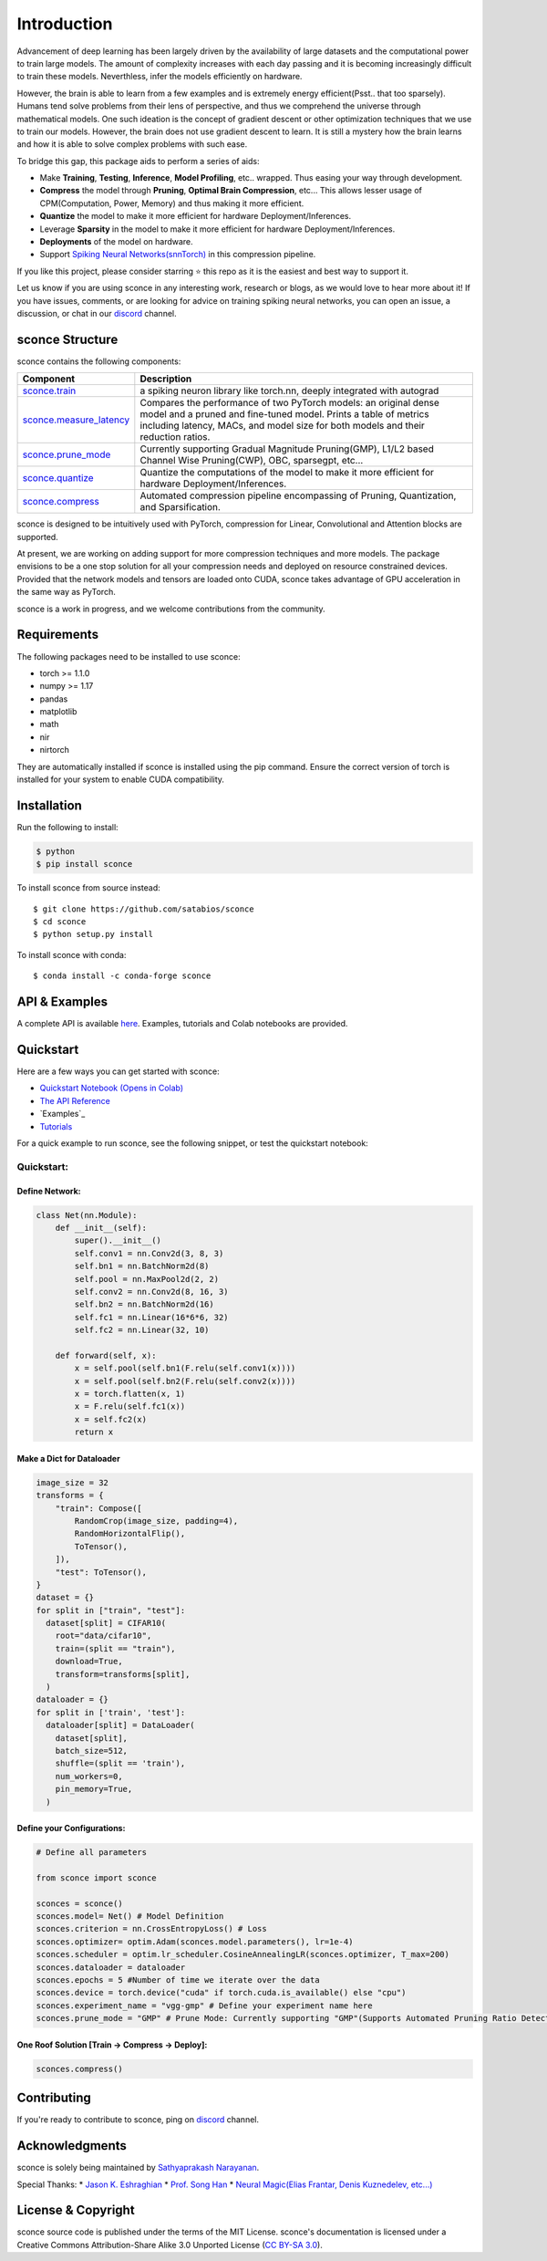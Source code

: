 ================
Introduction
================

.. image:: https://readthedocs.org/projects/sconce/badge/?version=latest
        :target: https://sconce.readthedocs.io/en/latest/?badge=latest
        :alt: Documentation Status

.. image:: https://github.com/satabios/sconce/blob/main/docs/source/images/sconce-punch-bk_removed.png?raw=true
        :align: center
        :width: 400

Advancement of deep learning has been largely driven by the availability of large datasets and the computational power to train large models.
The amount of complexity increases with each day passing and it is becoming increasingly difficult to train these models. Neverthless, infer 
the models efficiently on hardware.

However, the brain is able to learn from a few examples and is extremely energy efficient(Psst.. that too sparsely). Humans tend solve problems from their lens of perspective,
and thus we comprehend the universe through mathematical models. One such ideation is the concept of gradient descent or other optimization techniques
that we use to train our models. However, the brain does not use gradient descent to learn. It is still a mystery how the brain learns and how it is able to
solve complex problems with such ease.

To bridge this gap, this package aids to perform a series of aids:

* Make **Training**, **Testing**, **Inference**, **Model Profiling**, etc.. wrapped. Thus easing your way through development.
* **Compress** the model through **Pruning**, **Optimal Brain Compression**, etc... This allows lesser usage of CPM(Computation, Power, Memory) and thus making it more efficient.
* **Quantize** the model to make it more efficient for hardware Deployment/Inferences.
* Leverage **Sparsity** in the model to make it more efficient for hardware Deployment/Inferences. 
* **Deployments** of the model on hardware.
* Support `Spiking Neural Networks(snnTorch) <https://github.com/jeshraghian/snntorch>`_ in this compression pipeline.

If you like this project, please consider starring ⭐ this repo as it is the easiest and best way to support it.

Let us know if you are using sconce in any interesting work, research or blogs, as we would love to hear more about it! 
If you have issues, comments, or are looking for advice on training spiking neural networks, you can open an issue, a discussion, 
or chat in our `discord <https://discord.gg/GKwXMrZr>`_ channel.

sconce Structure
^^^^^^^^^^^^^^^^^^^^^^^^
sconce contains the following components: 

.. list-table::
   :widths: 20 60
   :header-rows: 1

   * - Component
     - Description
   * - `sconce.train <https://sconce.readthedocs.io/en/latest/usage.html#module-sconce>`_
     - a spiking neuron library like torch.nn, deeply integrated with autograd
   * - `sconce.measure_latency <https://sconce.readthedocs.io/en/latest/usage.html#module-sconce>`_
     - Compares the performance of two PyTorch models: an original dense model and a pruned and fine-tuned model. Prints a table of metrics including latency, MACs, and model size for both models and their reduction ratios.
   * - `sconce.prune_mode <https://sconce.readthedocs.io/en/latest/usage.html#module-sconce>`_
     - Currently supporting Gradual Magnitude Pruning(GMP), L1/L2 based Channel Wise Pruning(CWP), OBC, sparsegpt, etc...
   * - `sconce.quantize <https://sconce.readthedocs.io/en/latest/usage.html#module-sconce>`_
     - Quantize the computations of the model to make it more efficient for hardware Deployment/Inferences.
   * - `sconce.compress <https://sconce.readthedocs.io/en/latest/usage.html#module-sconcel>`_
     - Automated compression pipeline encompassing of Pruning, Quantization, and Sparsification.
  

sconce is designed to be intuitively used with PyTorch, compression for Linear, Convolutional and Attention blocks are supported.

At present, we are working on adding support for more compression techniques and more models.
The package envisions to be a one stop solution for all your compression needs and deployed on resource constrained devices.
Provided that the network models and tensors are loaded onto CUDA, sconce takes advantage of GPU acceleration in the same way as PyTorch. 

sconce is a work in progress, and we welcome contributions from the community.

Requirements 
^^^^^^^^^^^^^^^^^^^^^^^^
The following packages need to be installed to use sconce:

* torch >= 1.1.0
* numpy >= 1.17
* pandas
* matplotlib
* math
* nir
* nirtorch

They are automatically installed if sconce is installed using the pip command. Ensure the correct version of torch is installed for your system to enable CUDA compatibility. 

Installation
^^^^^^^^^^^^^^^^^^^^^^^^

Run the following to install:

.. code-block:: bash

  $ python
  $ pip install sconce

To install sconce from source instead::

  $ git clone https://github.com/satabios/sconce
  $ cd sconce
  $ python setup.py install


To install sconce with conda::

    $ conda install -c conda-forge sconce
    

API & Examples 
^^^^^^^^^^^^^^^^^^^^^^^^
A complete API is available `here <https://sconce.readthedocs.io/>`__. Examples, tutorials and Colab notebooks are provided.


Quickstart 
^^^^^^^^^^^^^^^^^^^^^^^^

.. image:: https://colab.research.google.com/assets/colab-badge.svg
        :alt: Open In Colab
        :target: https://colab.research.google.com/github/satabios/sconce/blob/main/tutorials/Compression%20Pipeline.ipynb


Here are a few ways you can get started with sconce:


* `Quickstart Notebook (Opens in Colab)`_

* `The API Reference`_ 

* `Examples`_

* `Tutorials`_

.. _Quickstart Notebook (Opens in Colab): https://colab.research.google.com/github/satabios/sconce/blob/main/tutorials/Compression%20Pipeline.ipynb
.. _The API Reference: https://sconce.readthedocs.io/
.. _Tutorials: https://sconce.readthedocs.io/en/latest/tutorials/index.html


For a quick example to run sconce, see the following snippet, or test the quickstart notebook:


.. code-block:: python

Quickstart:
========

Define Network:
----------------------------

.. code:: python


   class Net(nn.Module):
       def __init__(self):
           super().__init__()
           self.conv1 = nn.Conv2d(3, 8, 3)
           self.bn1 = nn.BatchNorm2d(8)
           self.pool = nn.MaxPool2d(2, 2)
           self.conv2 = nn.Conv2d(8, 16, 3)
           self.bn2 = nn.BatchNorm2d(16)
           self.fc1 = nn.Linear(16*6*6, 32)
           self.fc2 = nn.Linear(32, 10)

       def forward(self, x):
           x = self.pool(self.bn1(F.relu(self.conv1(x))))
           x = self.pool(self.bn2(F.relu(self.conv2(x))))
           x = torch.flatten(x, 1)
           x = F.relu(self.fc1(x))
           x = self.fc2(x)
           return x

Make a Dict for Dataloader
--------------------------

.. code:: python


   image_size = 32
   transforms = {
       "train": Compose([
           RandomCrop(image_size, padding=4),
           RandomHorizontalFlip(),
           ToTensor(),
       ]),
       "test": ToTensor(),
   }
   dataset = {}
   for split in ["train", "test"]:
     dataset[split] = CIFAR10(
       root="data/cifar10",
       train=(split == "train"),
       download=True,
       transform=transforms[split],
     )
   dataloader = {}
   for split in ['train', 'test']:
     dataloader[split] = DataLoader(
       dataset[split],
       batch_size=512,
       shuffle=(split == 'train'),
       num_workers=0,
       pin_memory=True,
     )

Define your Configurations:
---------------------------

.. code:: python

   # Define all parameters 

   from sconce import sconce

   sconces = sconce()
   sconces.model= Net() # Model Definition
   sconces.criterion = nn.CrossEntropyLoss() # Loss
   sconces.optimizer= optim.Adam(sconces.model.parameters(), lr=1e-4)
   sconces.scheduler = optim.lr_scheduler.CosineAnnealingLR(sconces.optimizer, T_max=200)
   sconces.dataloader = dataloader
   sconces.epochs = 5 #Number of time we iterate over the data
   sconces.device = torch.device("cuda" if torch.cuda.is_available() else "cpu")
   sconces.experiment_name = "vgg-gmp" # Define your experiment name here
   sconces.prune_mode = "GMP" # Prune Mode: Currently supporting "GMP"(Supports Automated Pruning Ratio Detection), "CWP". Future supports for "OBC" and "sparseGPT"



One Roof Solution [Train -> Compress -> Deploy]:
------------------------------------------------

.. code:: python


   sconces.compress()





Contributing
^^^^^^^^^^^^^^^^^^^^^^^^
If you're ready to contribute to sconce, ping on `discord <https://discord.gg/GKwXMrZr>`_ channel.


Acknowledgments
^^^^^^^^^^^^^^^^^^^^^^^^

sconce is solely being maintained by `Sathyaprakash Narayanan <https://satabios.github.io/portfolio/>`_.

Special Thanks:
* `Jason K. Eshraghian <https://www.jasoneshraghian.com/>`_
* `Prof. Song Han <https://hanlab.mit.edu/>`_
* `Neural Magic(Elias Frantar, Denis Kuznedelev, etc...) <https://github.com/neuralmagic>`_



License & Copyright
^^^^^^^^^^^^^^^^^^^^^^^^
sconce source code is published under the terms of the MIT License. 
sconce's documentation is licensed under a Creative Commons Attribution-Share Alike 3.0 Unported License (`CC BY-SA 3.0 <https://creativecommons.org/licenses/by-sa/3.0/>`_).